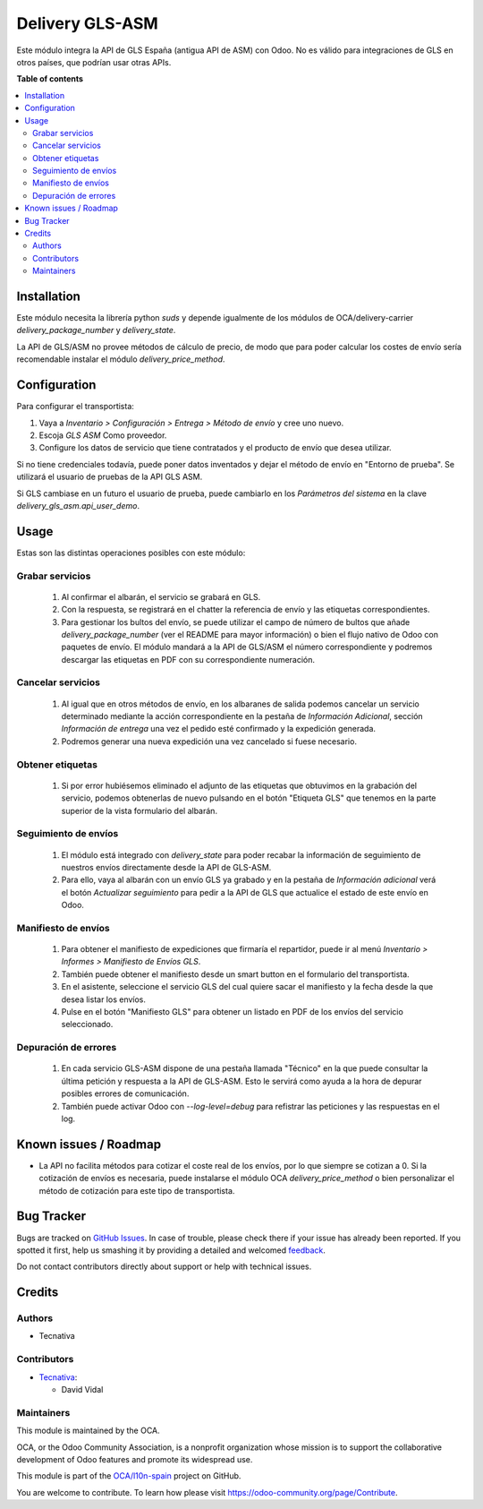 ================
Delivery GLS-ASM
================

.. !!!!!!!!!!!!!!!!!!!!!!!!!!!!!!!!!!!!!!!!!!!!!!!!!!!!
   !! This file is generated by oca-gen-addon-readme !!
   !! changes will be overwritten.                   !!
   !!!!!!!!!!!!!!!!!!!!!!!!!!!!!!!!!!!!!!!!!!!!!!!!!!!!

.. |badge1| image:: https://img.shields.io/badge/maturity-Beta-yellow.png
    :target: https://odoo-community.org/page/development-status
    :alt: Beta
.. |badge2| image:: https://img.shields.io/badge/licence-AGPL--3-blue.png
    :target: http://www.gnu.org/licenses/agpl-3.0-standalone.html
    :alt: License: AGPL-3
.. |badge3| image:: https://img.shields.io/badge/github-OCA%2Fl10n--spain-lightgray.png?logo=github
    :target: https://github.com/OCA/l10n-spain/tree/12.0/delivery_gls_asm
    :alt: OCA/l10n-spain
.. |badge4| image:: https://img.shields.io/badge/weblate-Translate%20me-F47D42.png
    :target: https://translation.odoo-community.org/projects/l10n-spain-12-0/l10n-spain-12-0-delivery_gls_asm
    :alt: Translate me on Weblate
.. |badge5| image:: https://img.shields.io/badge/runbot-Try%20me-875A7B.png
    :target: https://runbot.odoo-community.org/runbot/189/12.0
    :alt: Try me on Runbot

|badge1| |badge2| |badge3| |badge4| |badge5| 

Este módulo integra la API de GLS España (antigua API de ASM) con Odoo. No es
válido para integraciones de GLS en otros países, que podrían usar otras APIs.

**Table of contents**

.. contents::
   :local:

Installation
============

Este módulo necesita la librería python `suds` y depende igualmente de los
módulos de OCA/delivery-carrier `delivery_package_number` y `delivery_state`.

La API de GLS/ASM no provee métodos de cálculo de precio, de modo que para poder
calcular los costes de envío sería recomendable instalar el módulo
`delivery_price_method`.

Configuration
=============

Para configurar el transportista:

#. Vaya a *Inventario > Configuración > Entrega > Método de envío* y cree uno
   nuevo.
#. Escoja *GLS ASM* Como proveedor.
#. Configure los datos de servicio que tiene contratados y el producto de
   envío que desea utilizar.

Si no tiene credenciales todavía, puede poner datos inventados y dejar el
método de envío en "Entorno de prueba". Se utilizará el usuario de pruebas de
la API GLS ASM.

Si GLS cambiase en un futuro el usuario de prueba, puede cambiarlo en los
*Parámetros del sistema* en la clave `delivery_gls_asm.api_user_demo`.

Usage
=====

Estas son las distintas operaciones posibles con este módulo:

Grabar servicios
~~~~~~~~~~~~~~~~

  #. Al confirmar el albarán, el servicio se grabará en GLS.
  #. Con la respuesta, se registrará en el chatter la referencia de envío y
     las etiquetas correspondientes.
  #. Para gestionar los bultos del envío, se puede utilizar el campo de número
     de bultos que añade `delivery_package_number` (ver el README para mayor
     información) o bien el flujo nativo de Odoo con paquetes de envío. El
     módulo mandará a la API de GLS/ASM el número correspondiente y podremos
     descargar las etiquetas en PDF con su correspondiente numeración.

Cancelar servicios
~~~~~~~~~~~~~~~~~~

  #. Al igual que en otros métodos de envío, en los albaranes de salida podemos
     cancelar un servicio determinado mediante la acción correspondiente en la
     pestaña de *Información Adicional*, sección *Información de entrega* una
     vez el pedido esté confirmado y la expedición generada.
  #. Podremos generar una nueva expedición una vez cancelado si fuese necesario.

Obtener etiquetas
~~~~~~~~~~~~~~~~~~

  #. Si por error hubiésemos eliminado el adjunto de las etiquetas que obtuvimos
     en la grabación del servicio, podemos obtenerlas de nuevo pulsando en el
     botón "Etiqueta GLS" que tenemos en la parte superior de la vista
     formulario del albarán.

Seguimiento de envíos
~~~~~~~~~~~~~~~~~~~~~

  #. El módulo está integrado con `delivery_state` para poder recabar la
     información de seguimiento de nuestros envíos directamente desde la API de
     GLS-ASM.
  #. Para ello, vaya al albarán con un envío GLS ya grabado y en la pestaña de
     *Información adicional* verá el botón *Actualizar seguimiento* para pedir
     a la API de GLS que actualice el estado de este envío en Odoo.

Manifiesto de envíos
~~~~~~~~~~~~~~~~~~~~

  #. Para obtener el manifiesto de expediciones que firmaría el repartidor,
     puede ir al menú *Inventario > Informes > Manifiesto de Envíos GLS*.
  #. También puede obtener el manifiesto desde un smart button en el formulario
     del transportista.
  #. En el asistente, seleccione el servicio GLS del cual quiere sacar el
     manifiesto y la fecha desde la que desea listar los envíos.
  #. Pulse en el botón "Manifiesto GLS" para obtener un listado en PDF de los
     envíos del servicio seleccionado.

Depuración de errores
~~~~~~~~~~~~~~~~~~~~~

  #. En cada servicio GLS-ASM dispone de una pestaña llamada "Técnico" en la
     que puede consultar la última petición y respuesta a la API de GLS-ASM.
     Esto le servirá como ayuda a la hora de depurar posibles errores de
     comunicación.
  #. También puede activar Odoo con `--log-level=debug` para refistrar las
     peticiones y las respuestas en el log.

Known issues / Roadmap
======================

* La API no facilita métodos para cotizar el coste real de los envíos, por lo
  que siempre se cotizan a 0. Si la cotización de envíos es necesaria,
  puede instalarse el módulo OCA `delivery_price_method` o bien personalizar
  el método de cotización para este tipo de transportista.

Bug Tracker
===========

Bugs are tracked on `GitHub Issues <https://github.com/OCA/l10n-spain/issues>`_.
In case of trouble, please check there if your issue has already been reported.
If you spotted it first, help us smashing it by providing a detailed and welcomed
`feedback <https://github.com/OCA/l10n-spain/issues/new?body=module:%20delivery_gls_asm%0Aversion:%2012.0%0A%0A**Steps%20to%20reproduce**%0A-%20...%0A%0A**Current%20behavior**%0A%0A**Expected%20behavior**>`_.

Do not contact contributors directly about support or help with technical issues.

Credits
=======

Authors
~~~~~~~

* Tecnativa

Contributors
~~~~~~~~~~~~

* `Tecnativa <https://www.tecnativa.com>`_:

  * David Vidal

Maintainers
~~~~~~~~~~~

This module is maintained by the OCA.

.. image:: https://odoo-community.org/logo.png
   :alt: Odoo Community Association
   :target: https://odoo-community.org

OCA, or the Odoo Community Association, is a nonprofit organization whose
mission is to support the collaborative development of Odoo features and
promote its widespread use.

This module is part of the `OCA/l10n-spain <https://github.com/OCA/l10n-spain/tree/12.0/delivery_gls_asm>`_ project on GitHub.

You are welcome to contribute. To learn how please visit https://odoo-community.org/page/Contribute.
